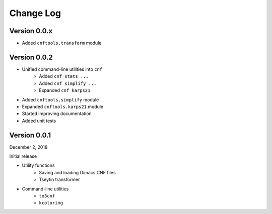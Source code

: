 Change Log
==========

Version 0.0.x
-------------

- Added ``cnftools.transform`` module

Version 0.0.2
-------------

- Unified command-line utilities into ``cnf``
	- Added ``cnf stats ...``
	- Added ``cnf simplify ...``
	- Expanded ``cnf karps21``
- Added ``cnftools.simplify`` module
- Expanded ``cnftools.karps21`` module
- Started improving documentation
- Added unit tests

Version 0.0.1
-------------

December 2, 2018

Initial release

- Utility functions
	- Saving and loading Dimacs CNF files
	- Tseytin transformer
- Command-line utilities
	- ``to3cnf``
	- ``kcoloring``
